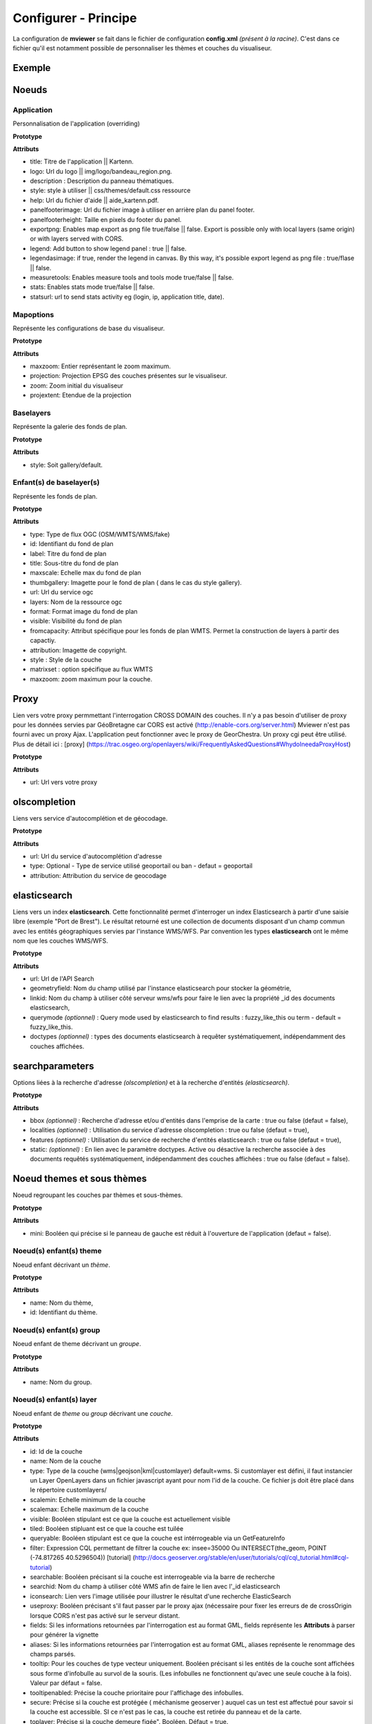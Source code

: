 .. Authors : 
.. mviewer team
.. Gwendall PETIT (Lab-STICC - CNRS UMR 6285 / DECIDE Team)

.. _configxml:

Configurer - Principe
=========================

La configuration de **mviewer** se fait dans le fichier de configuration **config.xml** *(présent à la racine)*. C'est dans ce fichier qu'il est notamment possible de personnaliser les thèmes et couches du visualiseur.

Exemple
--------------------

.. code-block:: xml
       :linenos:

	<?xml version="1.0" encoding="UTF-8"?>
	<config>
	<application title="" logo="" help="" description"" style="" panelfooterimage="" panelfooterheight="" exportpng="" measuretools="" legend="" legendasimage="" stats="" statsurl=""/>
	<!--<mapoptions projection="EPSG:2154" extent="145518,6726671,372058,6868691"  />-->
	<mapoptions maxzoom="18" projection="EPSG:3857" center="-403013.39038929436,6128402.399153711" zoom="8" projextent="-20037508.342789244, -20037508.342789244, 20037508.342789244, 20037508.342789244" />
	
	<baselayers style="gallery"><!-- style="default"||gallery" -->            		
	    <baselayer  type="WMTS" id="ortho1" label="Photo aérienne actuelle" title="GéoPortail" maxscale="1000" thumbgallery="img/basemap/ortho.jpg"
	        url="../wmts" layers="ORTHOIMAGERY.ORTHOPHOTOS" format="image/jpeg" visible="false" fromcapacity="false"
	        attribution="&lt;a href='http://www.geoportail.fr/' target='_blank'>&lt;img src='http://api.ign.fr/geoportail/api/js/latest/theme/geoportal/img/logo_gp.gif'>&lt;/a>" style="normal" matrixset="PM" maxzoom="22"/>
	    <baselayer  type="WMS" id="photo2" label="Photo aérienne 1950" title="GéoBretagne" thumbgallery="img/basemap/ortho-ancien.jpg" 
		url="http://tile.geobretagne.fr/gwc02/service/wms" layers="satellite-ancien" format="image/jpeg" visible="false" 
		attribution="&lt;a href='http://applications.region-bretagne.fr/geosource/apps/search/?uuid=048622c5-b333-4c2b-94ec-40a41608dc06' target='_blank' >Partenaires GéoBretagne - IGN&lt;/a>"/>      
	</baselayers> 
	
	<proxy url="../proxy/?url="/>
	<olscompletion url="http://api-adresse.data.gouv.fr/search/" type="ban" attribution="API adresse.data.gouv.fr" />     
	<elasticsearch url="http://ows.region-bretagne.fr/kartenn/_search" geometryfield="geometry" linkid="search_id" querymode="fussy_like_this"/>
	<searchparameters bbox="true" localities="false" features="true" static="layer1"/>
	
	<themes> 
	    <theme name="Inventaire du patrimoine"  collapsed="true" id="patrimoine">           
		<layer id="inventaire_patrimoine" name="Patrimoine régional" scalemin="0" scalemax="50000000" visible="false" tiled="true" namespace="rb"
			queryable="true" fields="denominati,titre,url" aliases="Nom,Description,Glad"
			useproxy="false"
			infoformat="text/html" featurecount="1"
			style=""
			filter=""
			url="http://ows.region-bretagne.fr/geoserver/rb/wms" 
			attribution="Service de l'inventaire : Région Bretagne" 
			metadata="http://applications.region-bretagne.fr/geosource/apps/search/?uuid=a7f46b47-42fc-49b7-9b49-c7c11aee0932"
			metadata-csw="http://applications.region-bretagne.fr/geosource/srv/fre/csw?SERVICE=CSW&amp;VERSION=2.0.2&amp;REQUEST=GetRecordById&amp;elementSetName=full&amp;ID=a7f46b47-42fc-49b7-9b49-c7c11aee0932"
		/>
	    </theme>
	</themes>
	</config>


Noeuds
---------------------

Application
***************************

Personnalisation de l'application (overriding)

**Prototype**

.. code-block:: xml
       :linenos:
	
	<application title="" 
		logo=""  
		help="" 
		panelfooterimage="" 
		panelfooterheight="" 
		exportpng="" 
		measuretools="" 
		legend="" 
		legendasimage="" 
		stats="" 
		statsurl=""/>

**Attributs**

* title: Titre de l'application || Kartenn.
* logo: Url du logo || img/logo/bandeau_region.png.
* description : Description du panneau thématiques.
* style: style à utiliser || css/themes/default.css ressource
* help: Url du fichier d'aide || aide_kartenn.pdf.
* panelfooterimage: Url du fichier image à utiliser en arrière plan du panel footer.
* panelfooterheight: Taille en pixels du footer du panel.
* exportpng: Enables map export as png file true/false || false. Export is possible only with local layers (same origin) or with layers served with CORS.
* legend: Add button to show legend panel : true || false.
* legendasimage: if true, render the legend in canvas. By this way, it's possible export legend as png file : true/flase || false.
* measuretools: Enables measure tools and tools mode true/false || false.
* stats: Enables stats mode true/false || false.
* statsurl: url to send stats activity eg (login, ip, application title, date).


Mapoptions
***************************

Représente les configurations de base du visualiseur.

**Prototype**

.. code-block:: xml
       :linenos:
	
	<mapoptions maxzoom="" projection="" center="" zoom="" projextent="" />

**Attributs**

* maxzoom: Entier représentant le zoom maximum.
* projection: Projection EPSG des couches présentes sur le visualiseur.
* zoom: Zoom initial du visualiseur
* projextent: Etendue de la projection

Baselayers
***************************

Représente la galerie des fonds de plan.

**Prototype**

.. code-block:: xml
       :linenos:
	
	<baselayers style="">

**Attributs**

* style: Soit gallery/default.




Enfant(s) de baselayer(s)
***************************

Représente les fonds de plan.

**Prototype**

.. code-block:: xml
       :linenos:
	
	<baselayer type="" 
		id="" 
		label="" 
		title="" 
		maxscale="" 
		thumbgallery="" 
		url="" layers="" 
		format="" 
		visible="" 
		fromcapacity=""
		attribution="" 
		style="" 
		matrixset="" 
		maxzoom=""
	/>

**Attributs**

* type: Type de flux OGC (OSM/WMTS/WMS/fake)
* id: Identifiant du fond de plan
* label: Titre du fond de plan
* title: Sous-titre du fond de plan
* maxscale: Echelle max du fond de plan
* thumbgallery: Imagette pour le fond de plan ( dans le cas du style gallery).
* url: Url du service ogc
* layers: Nom de la ressource ogc
* format: Format image du fond de plan
* visible: Visibilité du fond de plan
* fromcapacity: Attribut spécifique pour les fonds de plan WMTS. Permet la construction de layers à partir des capactiy.
* attribution: Imagette de copyright.
* style : Style de la couche
* matrixset : option spécifique au flux WMTS
* maxzoom: zoom maximum pour la couche.


Proxy
--------------------------

Lien vers votre proxy permmettant l'interrogation CROSS DOMAIN des couches. Il n'y a pas besoin d'utiliser de proxy pour les données servies par GéoBretagne car CORS est activé (http://enable-cors.org/server.html) Mviewer n'est pas fourni avec un proxy Ajax. L'application peut fonctionner avec le proxy de GeorChestra. Un proxy cgi peut être utilisé. Plus de détail ici : [proxy] (https://trac.osgeo.org/openlayers/wiki/FrequentlyAskedQuestions#WhydoIneedaProxyHost)


**Prototype**

.. code-block:: xml
       :linenos:
	
	<proxy url="" />

**Attributs**

* url: Url vers votre proxy

olscompletion
--------------------------

Liens vers service d'autocomplétion et de géocodage.

**Prototype**

.. code-block:: xml
       :linenos:
	
	<olscompletion url="" [type=""] attribution="" />

**Attributs**

* url: Url du service d'autocomplétion d'adresse
* type: Optional - Type de service utilisé geoportail ou ban - defaut = geoportail
* attribution: Attribution du service de geocodage


elasticsearch
--------------------------

Liens vers un index **elasticsearch**. Cette fonctionnalité permet d'interroger un index Elasticsearch à partir d'une saisie libre (exemple "Port de Brest"). Le résultat retourné est une collection de documents disposant d'un champ commun avec les entités géographiques servies par l'instance WMS/WFS. Par convention les types **elasticsearch** ont le même nom que les couches WMS/WFS.

**Prototype**

.. code-block:: xml
       :linenos:
	
	<elasticsearch url="" geometryfield="" linkid="" [querymode=""] [doctypes=""]/>

**Attributs**

* url: Url de l'API Search
* geometryfield: Nom du champ utilisé par l'instance elasticsearch pour stocker la géométrie,
* linkid: Nom du champ à utiliser côté serveur wms/wfs pour faire le lien avec la propriété _id des documents elasticsearch,
* querymode *(optionnel)* : Query mode used by elasticsearch to find results : fuzzy_like_this ou term - default = fuzzy_like_this.
* doctypes *(optionnel)* : types des documents elasticsearch à requêter systématiquement, indépendamment des couches affichées.


searchparameters
--------------------------

Options liées à la recherche d'adresse *(olscompletion)* et à la recherche d'entités *(elasticsearch)*.

**Prototype**

.. code-block:: xml
       :linenos:
	
	<searchparameters [bbox=""] [localities=""] [features=""] [static=""]/>

**Attributs**

* bbox *(optionnel)* : Recherche d'adresse et/ou d'entités dans l'emprise de la carte : true ou false (defaut = false),
* localities *(optionnel)* : Utilisation du service d'adresse olscompletion : true ou false (defaut = true),
* features *(optionnel)* : Utilisation du service de recherche d'entités elasticsearch : true ou false (defaut = true),
* static: *(optionnel)* : En lien avec le paramètre doctypes. Active ou désactive la recherche associée à des documents requêtés systématiquement, indépendamment des couches affichées : true ou false (defaut = false).



Noeud themes et sous thèmes
-----------------------------------------------------------------

Noeud regroupant les couches par thèmes et sous-thèmes.

**Prototype**

.. code-block:: xml
       :linenos:
	
	<themes mini="">

**Attributs**

* mini: Booléen qui précise si le panneau de gauche est réduit à l'ouverture de l'application (defaut = false).

Noeud(s) enfant(s) theme
****************************************

Noeud enfant décrivant un *thème*.

**Prototype**

.. code-block:: xml
       :linenos:
	
	<theme name="" id="" collapsed="">

**Attributs**

* name: Nom du thème,
* id: Identifiant du thème.

Noeud(s) enfant(s) group
****************************************

Noeud enfant de theme décrivant un *groupe*.

**Prototype**

.. code-block:: xml
       :linenos:
	
	<group id="" name="">

**Attributs**

* name: Nom du group.


Noeud(s) enfant(s) layer
****************************************

Noeud enfant de *theme* ou *group* décrivant une *couche*.

**Prototype**

.. code-block:: xml
       :linenos:
	
	<layer  id="" 
		name="" 
		scalemin="" 
		scalemax="" 
		visible="" 
		tiled=""
		queryable="" 
		fields="" 
		aliases=""
		type=""
		filter=""
		searchable=""
		searchid=""
		useproxy=""
		secure=""
		toplayer=""
		infoformat="" 
		featurecount=""
		style=""
		stylesalias=""
		timefilter="" 
		timeinterval="" 
		timecontrol=""
		timevalues=""    
		timemin="" 
		timemax=""
		attributefilter=""
		attributefield=""
		attributevalues=""
		opacity=""
		legendurl=""
		url=""
		attribution=""
		tooltip=""
		tooltipenabled=""
		expanded=""
		metadata=""    
		metadata-csw="" />
	<template url=""/>
	</theme> 


**Attributs**

* id: Id de la couche
* name: Nom de la couche
* type: Type de la couche (wms|geojson|kml|customlayer) default=wms. Si customlayer est défini, il faut instancier un Layer OpenLayers dans un fichier javascript ayant pour nom l'id de la couche. Ce fichier js doit être placé dans le répertoire customlayers/
* scalemin: Echelle minimum de la couche
* scalemax: Echelle maximum de la couche
* visible: Booléen stipulant est ce que la couche est actuellement visible
* tiled: Booléen stipluant est ce que la couche est tuilée
* queryable: Booléen stipulant est ce que la couche est intérrogeable via un GetFeatureInfo
* filter: Expression CQL permettant de filtrer la couche ex: insee=35000 Ou INTERSECT(the_geom, POINT (-74.817265 40.5296504)) [tutorial] (http://docs.geoserver.org/stable/en/user/tutorials/cql/cql_tutorial.html#cql-tutorial)
* searchable: Booléen précisant si la couche est interrogeable via la barre de recherche
* searchid: Nom du champ à utiliser côté WMS afin de faire le lien avec l'_id elasticsearch
* iconsearch: Lien vers l'image utilisée pour illustrer le résultat d'une recherche ElasticSearch
* useproxy: Booléen précisant s'il faut passer par le proxy ajax (nécessaire pour fixer les erreurs de de crossOrigin lorsque CORS n'est pas activé sur le serveur distant.
* fields: Si les informations retournées par l'interrogation est au format GML, fields représente les **Attributs** à parser pour générer la vignette
* aliases: Si les informations retournées par l'interrogation est au format GML, aliases représente le renommage des champs parsés.
* tooltip: Pour les couches de type vecteur uniquement. Booléen précisant si les entités de la couche sont affichées sous forme d'infobulle au survol de la souris. (Les infobulles ne fonctionnent qu'avec une seule couche à la fois). Valeur par défaut = false.
* tooltipenabled: Précise la couche prioritaire pour l'affichage des infobulles.
* secure: Précise si la couche est protégée ( méchanisme geoserver ) auquel cas un test est affectué pour savoir si la couche est accessible. SI ce n'est pas le cas, la couche est retirée du panneau et de la carte.
* toplayer: Précise si la couche demeure figée". Booléen. Défaut = true.
* infoformat: Format du GetFeatureInfo. 2 formats sont supportés : text/html et application/vnd.ogc.gml
* featurecount: Nombre d'éléments retournés lors de l'intérrogation
* style: Style(s) de la couche. Si plusieurs styles , utiliser la virgule comme séparateur. Si la couche est de type wms, il faut faire référence à un style sld. Si la couche est de type geojson, il faut faire référence à un style définit dans lib/featurestyles.js Si la couche est de type customlayer, le style n'est pas défini ici.
* stylesalias: Titres à utiliser pour chaques style. utiliser la virgule comme séparateur si plusieurs styles.
* timefilter: Booléen précisant si la dimension temporelle est activée pour cette couche. Voir (http://docs.geoserver.org/latest/en/user/services/wms/time.html)
* timeinterval: day|month|year
* timecontrol: calendar|slider|slider-range
* timevalues: valeurs séparées par des virgules - A utiliser avec le controle slider pour des valeurs non régulières ex (1950, 1976, 1980, 2004).
* timemin: Date mini format : "yyyy-mm-dd"
* timemax: Date mini format : "yyyy-mm-dd"
* attributefilter: Booléen précisant si on active la sélection attributaire par menu déroulant
* attributefield: Nom du champ à utiliser avec le contrôle attributefilter.
* attributevalues: valeurs séparées par des virgules.
* attributelabel: Texte à afficher pour la liste déroulante associée.
* attributestylesync: Booléen qui précise s'il convient d'appliquer un style (sld) spécifique lors du filtre attributaire. Dans ce cas la convention est la suivante : nom_style_courant_attributevalue.
* attributefilterenabled: Booléen précisant si le filtre est activé par défaut (avec la première valeur de la liste attributevalues).
* customcontrol: Booléen précisant si la couche dispose d'un addon html à intégrer. La valeur par défaut est false.
* customcontrolpath: Texte Précisant le répertoire hébergeant les fichiers nécessaires au contrôle. Dans ce pépertoire, il faut déposer un fichier js et un fichier html ayant pour nom l'id de la couche. La structure du js doit être la suivante : (../controls/epci.js). Valeur par défaut = customcontrols.
* opacity: Opacité de la couche (1 par défaut)
* legendurl: url premettant de récupérer la légende. Si non défini, c'est un getFeatureLegend qui est effectué.
* url: URL de la couche
* attribution: Copyright de la couche.
* expanded : Booléan précisant si le panneau de la couche est agrandi au démarrage. La valeur par défaut est false.
* metadata: Lien vers la fiche de metadonnées complète
* metadata-csw: Requête CSW pour l'affiche dans la popup du détail de la couche.


Noeuds

* contient le template type Mustache (https://github.com/janl/mustache.js) à appliquer à la fiche d'information. Pour fonctionner, il faut que le paramètre infoformat ait la valeur "application/vnd.ogc.gml". Le template peut être un fichier statique ex templates/template1.mst ou directement saisi dans le noeud avec les balises .





Utilisation
-----------------------------------------

Paramètres d'URL
******************************

Il est possible d'instancier un **mviewer** avec des paramètres transmis par URL

- config: Fichier de configuration à charger ex: mviewer/?config=demo/l93.xml
- theme: Theme css à utiliser ex: ?theme=geobretagne pour charger le theme doit être dans css/themes/geobretagne.css.
- wmc: liste des contextes OGC WMC (séparés par des virgules) à charger afin d'alimenter le panel de gauche ex: mviewer/?wmc=demo/hydro.wmc
- popup: true ou false. Si true, Une popup s'affiche sur la carte afin d'afficher le résultat de l'interrogation de couches.